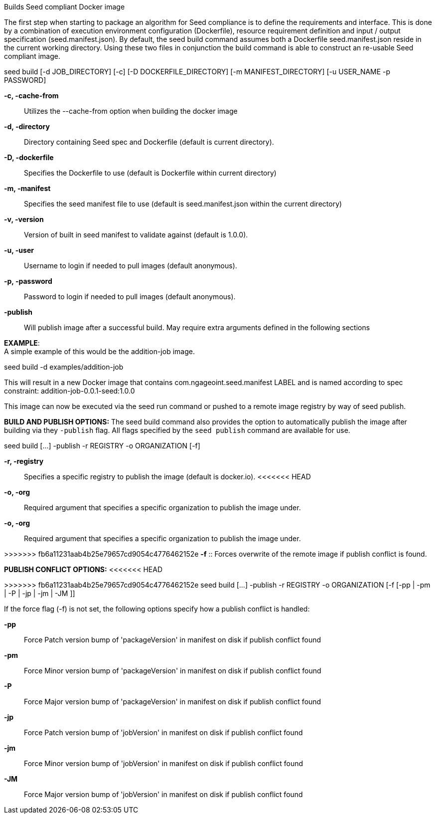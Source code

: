 
Builds Seed compliant Docker image

The first step when starting to package an algorithm for Seed compliance is to define the requirements and interface. This is done by a combination of execution environment configuration (Dockerfile), resource requirement definition and input / output specification (seed.manifest.json). By default, the seed build command assumes both a Dockerfile seed.manifest.json reside in the current working directory. Using these two files in conjunction the build command is able to construct an re-usable Seed compliant image.

seed build [-d JOB_DIRECTORY] [-c] [-D DOCKERFILE_DIRECTORY] [-m MANIFEST_DIRECTORY] [-u USER_NAME -p PASSWORD]

*-c, -cache-from* ::
    Utilizes the --cache-from option when building the docker image
*-d, -directory* ::
    Directory containing Seed spec and Dockerfile (default is current directory).
*-D, -dockerfile* ::
    Specifies the Dockerfile to use (default is Dockerfile within current directory)
*-m, -manifest* ::
    Specifies the seed manifest file to use (default is seed.manifest.json within the current directory)
*-v, -version* ::
    Version of built in seed manifest to validate against (default is 1.0.0).
*-u, -user* ::
    Username to login if needed to pull images (default anonymous).
*-p, -password* ::
    Password to login if needed to pull images (default anonymous).
*-publish* ::
    Will publish image after a successful build. May require extra arguments defined in the following sections

*EXAMPLE*: +
A simple example of this would be the addition-job image.

seed build -d examples/addition-job

This will result in a new Docker image that contains com.ngageoint.seed.manifest LABEL and is named according to spec constraint: addition-job-0.0.1-seed:1.0.0

This image can now be executed via the seed run command or pushed to a remote image registry by way of seed publish.

*BUILD AND PUBLISH OPTIONS:*
The seed build command also provides the option to automatically publish the image after building via they `-publish` flag. All flags specified by the `seed publish` command are available for use.

seed build [...] -publish -r REGISTRY -o ORGANIZATION [-f]

*-r,  -registry* ::
    Specifies a specific registry to publish the image (default is docker.io).
<<<<<<< HEAD
*-o, -org* ::
    Required argument that specifies a specific organization to publish the image under.
=======

*-o, -org* ::
    Required argument that specifies a specific organization to publish the image under.

>>>>>>> fb6a11231aab4b25e79657cd9054c4776462152e
*-f* ::
    Forces overwrite of the remote image if publish conflict is found.

*PUBLISH CONFLICT OPTIONS:*
<<<<<<< HEAD
=======

>>>>>>> fb6a11231aab4b25e79657cd9054c4776462152e
seed build [...] -publish -r REGISTRY -o ORGANIZATION [-f [-pp | -pm | -P | -jp | -jm | -JM ]]

If the force flag (-f) is not set, the following options specify how a publish conflict is handled: +

*-pp* ::
    Force Patch version bump of 'packageVersion' in manifest on disk if publish conflict found
*-pm* ::
    Force Minor version bump of 'packageVersion' in manifest on disk if publish conflict found
*-P* ::
    Force Major version bump of 'packageVersion' in manifest on disk if publish conflict found
*-jp* ::
    Force Patch version bump of 'jobVersion' in manifest on disk if publish conflict found
*-jm* ::
    Force Minor version bump of 'jobVersion' in manifest on disk if publish conflict found
*-JM* ::
    Force Major version bump of 'jobVersion' in manifest on disk if publish conflict found
